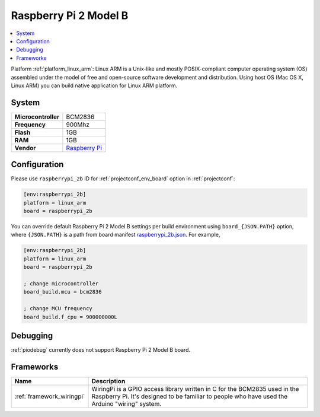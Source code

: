 ..  Copyright (c) 2014-present PlatformIO <contact@platformio.org>
    Licensed under the Apache License, Version 2.0 (the "License");
    you may not use this file except in compliance with the License.
    You may obtain a copy of the License at
       http://www.apache.org/licenses/LICENSE-2.0
    Unless required by applicable law or agreed to in writing, software
    distributed under the License is distributed on an "AS IS" BASIS,
    WITHOUT WARRANTIES OR CONDITIONS OF ANY KIND, either express or implied.
    See the License for the specific language governing permissions and
    limitations under the License.

.. _board_linux_arm_raspberrypi_2b:

Raspberry Pi 2 Model B
======================

.. contents::
    :local:

Platform :ref:`platform_linux_arm`: Linux ARM is a Unix-like and mostly POSIX-compliant computer operating system (OS) assembled under the model of free and open-source software development and distribution. Using host OS (Mac OS X, Linux ARM) you can build native application for Linux ARM platform.

System
------

.. list-table::

  * - **Microcontroller**
    - BCM2836
  * - **Frequency**
    - 900Mhz
  * - **Flash**
    - 1GB
  * - **RAM**
    - 1GB
  * - **Vendor**
    - `Raspberry Pi <https://www.raspberrypi.org?utm_source=platformio&utm_medium=docs>`__


Configuration
-------------

Please use ``raspberrypi_2b`` ID for :ref:`projectconf_env_board` option in :ref:`projectconf`:

.. code-block:: ini

  [env:raspberrypi_2b]
  platform = linux_arm
  board = raspberrypi_2b

You can override default Raspberry Pi 2 Model B settings per build environment using
``board_{JSON.PATH}`` option, where ``{JSON.PATH}`` is a path from
board manifest `raspberrypi_2b.json <https://github.com/platformio/platform-linux_arm/blob/master/boards/raspberrypi_2b.json>`_. For example,

.. code-block:: ini

  [env:raspberrypi_2b]
  platform = linux_arm
  board = raspberrypi_2b

  ; change microcontroller
  board_build.mcu = bcm2836

  ; change MCU frequency
  board_build.f_cpu = 900000000L

Debugging
---------
:ref:`piodebug` currently does not support Raspberry Pi 2 Model B board.

Frameworks
----------
.. list-table::
    :header-rows:  1

    * - Name
      - Description

    * - :ref:`framework_wiringpi`
      - WiringPi is a GPIO access library written in C for the BCM2835 used in the Raspberry Pi. It's designed to be familiar to people who have used the Arduino "wiring" system.